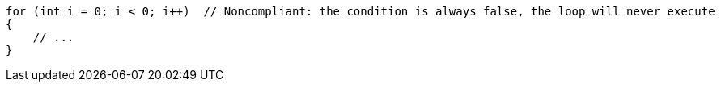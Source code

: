 [source,csharp,diff-id=1,diff-type=noncompliant]
----
for (int i = 0; i < 0; i++)  // Noncompliant: the condition is always false, the loop will never execute
{
    // ...
}
----